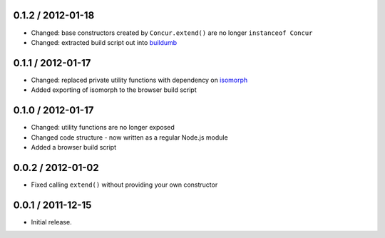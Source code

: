 0.1.2 / 2012-01-18
==================

* Changed: base constructors created by ``Concur.extend()`` are no longer
  ``instanceof Concur``
* Changed: extracted build script out into `buildumb`_

0.1.1 / 2012-01-17
==================

* Changed: replaced private utility functions with dependency on `isomorph`_
* Added exporting of isomorph to the browser build script

0.1.0 / 2012-01-17
==================

* Changed: utility functions are no longer exposed
* Changed code structure - now written as a regular Node.js module
* Added a browser build script

0.0.2 / 2012-01-02
==================

* Fixed calling ``extend()`` without providing your own constructor

0.0.1 / 2011-12-15
==================

* Initial release.

.. _`buildumb`: https://github.com/insin/buildumb
.. _`isomorph`: https://github.com/insin/isomorph
